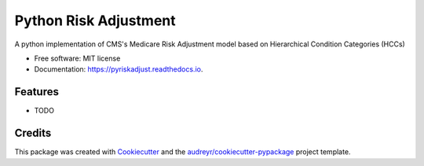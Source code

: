 ======================
Python Risk Adjustment
======================


.. image:: https://img.shields.io/pypi/v/pyriskadjust.svg
        :target: https://pypi.python.org/pypi/pyriskadjust

.. image:: https://travis-ci.com/calyxhealth/pyriskadjust.svg?branch=master
        :target: https://travis-ci.com/calyxhealth/pyriskadjust

.. image:: https://readthedocs.org/projects/pyriskadjust/badge/?version=latest
        :target: https://pyriskadjust.readthedocs.io/en/latest/?badge=latest
        :alt: Documentation Status




A python implementation of CMS's Medicare Risk Adjustment model based on Hierarchical Condition Categories (HCCs)


* Free software: MIT license
* Documentation: https://pyriskadjust.readthedocs.io.


Features
--------

* TODO

Credits
-------

This package was created with Cookiecutter_ and the `audreyr/cookiecutter-pypackage`_ project template.

.. _Cookiecutter: https://github.com/audreyr/cookiecutter
.. _`audreyr/cookiecutter-pypackage`: https://github.com/audreyr/cookiecutter-pypackage
